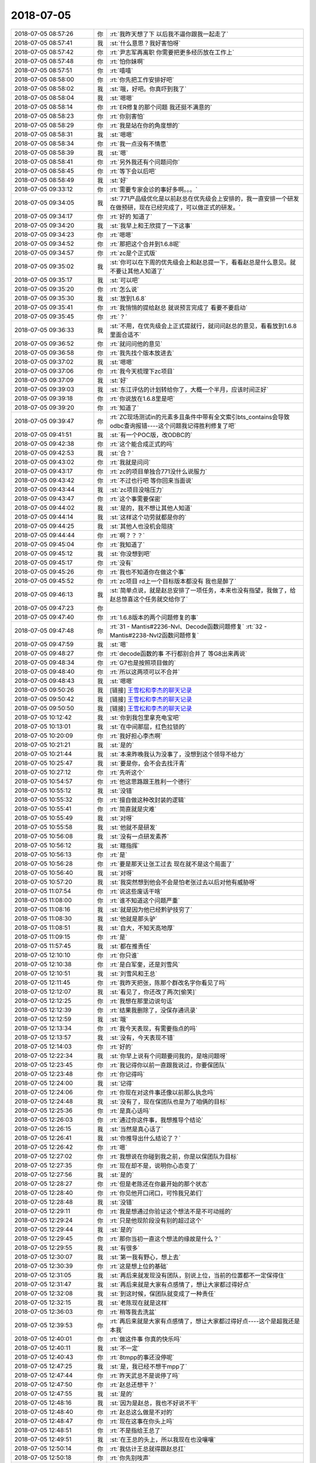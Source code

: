 2018-07-05
-------------

.. list-table::
   :widths: 25, 1, 60

   * - 2018-07-05 08:57:26
     - 你
     - :rt:`我昨天想了下 以后我不逼你跟我一起走了`
   * - 2018-07-05 08:57:41
     - 我
     - :st:`什么意思？我好害怕呀`
   * - 2018-07-05 08:57:42
     - 你
     - :rt:`尹志军再离职 你需要把更多经历放在工作上`
   * - 2018-07-05 08:57:48
     - 你
     - :rt:`怕你妹啊`
   * - 2018-07-05 08:57:51
     - 你
     - :rt:`嘻嘻`
   * - 2018-07-05 08:58:00
     - 你
     - :rt:`你先把工作安排好吧`
   * - 2018-07-05 08:58:02
     - 我
     - :st:`哦，好吧。你真吓到我了`
   * - 2018-07-05 08:58:04
     - 我
     - :st:`嗯嗯`
   * - 2018-07-05 08:58:14
     - 你
     - :rt:`ER修复的那个问题 我还挺不满意的`
   * - 2018-07-05 08:58:23
     - 你
     - :rt:`你别害怕`
   * - 2018-07-05 08:58:29
     - 你
     - :rt:`我是站在你的角度想的`
   * - 2018-07-05 08:58:31
     - 我
     - :st:`嗯嗯`
   * - 2018-07-05 08:58:34
     - 你
     - :rt:`我一点没有不情愿`
   * - 2018-07-05 08:58:39
     - 我
     - :st:`嗯`
   * - 2018-07-05 08:58:41
     - 你
     - :rt:`另外我还有个问题问你`
   * - 2018-07-05 08:58:45
     - 你
     - :rt:`等下会以后吧`
   * - 2018-07-05 08:58:49
     - 我
     - :st:`好`
   * - 2018-07-05 09:33:12
     - 你
     - :rt:`需要专家会诊的事好多啊。。。`
   * - 2018-07-05 09:34:05
     - 我
     - :st:`771产品级优化是以前赵总在优先级会上安排的，我一直安排一个研发在做预研，现在已经完成了，可以做正式的研发。`
   * - 2018-07-05 09:34:17
     - 你
     - :rt:`好的 知道了`
   * - 2018-07-05 09:34:20
     - 我
     - :st:`我早上和王欣提了一下这事`
   * - 2018-07-05 09:34:23
     - 你
     - :rt:`嗯嗯`
   * - 2018-07-05 09:34:52
     - 你
     - :rt:`那把这个合并到1.6.8呢`
   * - 2018-07-05 09:34:57
     - 你
     - :rt:`zc是个正式版`
   * - 2018-07-05 09:35:02
     - 我
     - :st:`你可以在下周的优先级会上和赵总提一下，看看赵总是什么意见。就不要让其他人知道了`
   * - 2018-07-05 09:35:17
     - 我
     - :st:`可以吧`
   * - 2018-07-05 09:35:20
     - 你
     - :rt:`怎么说`
   * - 2018-07-05 09:35:30
     - 我
     - :st:`放到1.6.8`
   * - 2018-07-05 09:35:41
     - 你
     - :rt:`我悄悄的提给赵总 就说预言完成了 看要不要启动`
   * - 2018-07-05 09:35:45
     - 你
     - :rt:`？`
   * - 2018-07-05 09:36:33
     - 我
     - :st:`不用，在优先级会上正式提就行，就问问赵总的意见，看看放到1.6.8里面合适不`
   * - 2018-07-05 09:36:52
     - 你
     - :rt:`就问问他的意见`
   * - 2018-07-05 09:36:58
     - 你
     - :rt:`我先找个版本放进去`
   * - 2018-07-05 09:37:02
     - 我
     - :st:`嗯嗯`
   * - 2018-07-05 09:37:06
     - 你
     - :rt:`我今天梳理下zc项目`
   * - 2018-07-05 09:37:09
     - 我
     - :st:`好`
   * - 2018-07-05 09:39:03
     - 我
     - :st:`东江评估的计划转给你了，大概一个半月，应该时间正好`
   * - 2018-07-05 09:39:18
     - 你
     - :rt:`你说放在1.6.8里是吧`
   * - 2018-07-05 09:39:20
     - 你
     - :rt:`知道了`
   * - 2018-07-05 09:39:47
     - 你
     - :rt:`ZC现场测试in的元素多且条件中带有全文索引bts_contains会导致odbc查询报错----这个问题我记得胜利修复了吧`
   * - 2018-07-05 09:41:51
     - 我
     - :st:`有一个POC版，改ODBC的`
   * - 2018-07-05 09:42:38
     - 你
     - :rt:`这个能合成正式的吗`
   * - 2018-07-05 09:42:53
     - 我
     - :st:`合？`
   * - 2018-07-05 09:43:02
     - 你
     - :rt:`我就是问问`
   * - 2018-07-05 09:43:17
     - 你
     - :rt:`zc的项目单独合771没什么说服力`
   * - 2018-07-05 09:43:42
     - 你
     - :rt:`不过也行吧 等你回来当面说`
   * - 2018-07-05 09:43:44
     - 我
     - :st:`zc项目没啥压力`
   * - 2018-07-05 09:43:47
     - 你
     - :rt:`这个事需要保密`
   * - 2018-07-05 09:44:02
     - 我
     - :st:`是的，我不想让其他人知道`
   * - 2018-07-05 09:44:14
     - 我
     - :st:`这样这个功劳就都是你的`
   * - 2018-07-05 09:44:25
     - 我
     - :st:`其他人也没机会阻挠`
   * - 2018-07-05 09:44:44
     - 你
     - :rt:`啊？？？`
   * - 2018-07-05 09:45:04
     - 你
     - :rt:`我知道了`
   * - 2018-07-05 09:45:12
     - 我
     - :st:`你没想到吧`
   * - 2018-07-05 09:45:17
     - 你
     - :rt:`没有`
   * - 2018-07-05 09:45:26
     - 你
     - :rt:`我也不知道你在做这个事`
   * - 2018-07-05 09:45:52
     - 你
     - :rt:`zc项目 rd上一个目标版本都没有 我也是醉了`
   * - 2018-07-05 09:46:13
     - 我
     - :st:`简单点说，就是赵总安排了一项任务，本来也没有指望，我做了，给赵总惊喜这个任务就交给你了`
   * - 2018-07-05 09:47:23
     - 你
     - .. image:: /images/290861.jpg
          :width: 100px
   * - 2018-07-05 09:47:40
     - 你
     - :rt:`1.6.8版本的两个问题修复的事`
   * - 2018-07-05 09:47:48
     - 你
     - :rt:`31	- Mantis#2236-Nvl、Decode函数问题修复`
       :rt:`32	- Mantis#2238-Nvl2函数问题修复`
   * - 2018-07-05 09:47:59
     - 我
     - :st:`嗯`
   * - 2018-07-05 09:48:27
     - 你
     - :rt:`decode函数的事 不行都别合并了 等G8出来再说`
   * - 2018-07-05 09:48:34
     - 你
     - :rt:`G7也是按照项目做的`
   * - 2018-07-05 09:48:40
     - 你
     - :rt:`所以这两项可以不合并`
   * - 2018-07-05 09:48:43
     - 我
     - :st:`嗯嗯`
   * - 2018-07-05 09:50:26
     - 我
     - [链接] `王雪松和李杰的聊天记录 <https://support.weixin.qq.com/cgi-bin/mmsupport-bin/readtemplate?t=page/favorite_record__w_unsupport>`_
   * - 2018-07-05 09:50:42
     - 我
     - [链接] `王雪松和李杰的聊天记录 <https://support.weixin.qq.com/cgi-bin/mmsupport-bin/readtemplate?t=page/favorite_record__w_unsupport>`_
   * - 2018-07-05 09:50:50
     - 我
     - [链接] `王雪松和李杰的聊天记录 <https://support.weixin.qq.com/cgi-bin/mmsupport-bin/readtemplate?t=page/favorite_record__w_unsupport>`_
   * - 2018-07-05 10:12:42
     - 我
     - :st:`你到我包里拿充电宝吧`
   * - 2018-07-05 10:13:01
     - 我
     - :st:`在中间那层，红色拉锁的`
   * - 2018-07-05 10:20:09
     - 你
     - :rt:`我好担心李杰啊`
   * - 2018-07-05 10:21:21
     - 我
     - :st:`是的`
   * - 2018-07-05 10:21:44
     - 我
     - :st:`本来昨晚我认为没事了，没想到这个领导不给力`
   * - 2018-07-05 10:25:47
     - 我
     - :st:`要是你，会不会去找汗青`
   * - 2018-07-05 10:27:12
     - 你
     - :rt:`先听这个`
   * - 2018-07-05 10:54:57
     - 你
     - :rt:`他这思路跟王胜利一个德行`
   * - 2018-07-05 10:55:12
     - 我
     - :st:`没错`
   * - 2018-07-05 10:55:32
     - 你
     - :rt:`擅自做这种改封装的逻辑`
   * - 2018-07-05 10:55:41
     - 你
     - :rt:`简直就是灾难`
   * - 2018-07-05 10:55:49
     - 我
     - :st:`对呀`
   * - 2018-07-05 10:55:58
     - 我
     - :st:`他就不是研发`
   * - 2018-07-05 10:56:08
     - 我
     - :st:`没有一点研发素养`
   * - 2018-07-05 10:56:12
     - 我
     - :st:`瞎指挥`
   * - 2018-07-05 10:56:13
     - 你
     - :rt:`是`
   * - 2018-07-05 10:56:28
     - 你
     - :rt:`要是那天让张工过去 现在就不是这个局面了`
   * - 2018-07-05 10:56:40
     - 我
     - :st:`对呀`
   * - 2018-07-05 10:57:20
     - 我
     - :st:`我突然想到他会不会是怕老张过去以后对他有威胁呀`
   * - 2018-07-05 11:07:54
     - 你
     - :rt:`说这些废话干啥`
   * - 2018-07-05 11:08:00
     - 你
     - :rt:`谁不知道这个问题严重`
   * - 2018-07-05 11:08:16
     - 我
     - :st:`就是因为他已经黔驴技穷了`
   * - 2018-07-05 11:08:30
     - 我
     - :st:`他就是那头驴`
   * - 2018-07-05 11:08:51
     - 我
     - :st:`自大，不知天高地厚`
   * - 2018-07-05 11:09:15
     - 你
     - :rt:`是`
   * - 2018-07-05 11:57:45
     - 我
     - :st:`都在推责任`
   * - 2018-07-05 12:10:10
     - 你
     - :rt:`你只谁`
   * - 2018-07-05 12:10:38
     - 你
     - :rt:`是白军奎，还是刘雪风`
   * - 2018-07-05 12:10:51
     - 我
     - :st:`刘雪风和王总`
   * - 2018-07-05 12:11:45
     - 你
     - :rt:`我昨天把张，陈那个群改名字你看见了吗`
   * - 2018-07-05 12:12:07
     - 我
     - :st:`看见了，你还改了两次[偷笑]`
   * - 2018-07-05 12:12:25
     - 你
     - :rt:`我想在那里边说句话`
   * - 2018-07-05 12:12:39
     - 你
     - :rt:`结果我删除了，没保存通讯录`
   * - 2018-07-05 12:12:59
     - 我
     - :st:`哦`
   * - 2018-07-05 12:13:34
     - 你
     - :rt:`我今天表现，有需要指点的吗`
   * - 2018-07-05 12:13:57
     - 我
     - :st:`没有，今天表现不错`
   * - 2018-07-05 12:14:03
     - 你
     - :rt:`好的`
   * - 2018-07-05 12:22:34
     - 我
     - :st:`你早上说有个问题要问我的，是啥问题呀`
   * - 2018-07-05 12:23:45
     - 你
     - :rt:`我记得你以前一直跟我说过，你要保团队`
   * - 2018-07-05 12:23:48
     - 你
     - :rt:`你记得吗`
   * - 2018-07-05 12:24:00
     - 我
     - :st:`记得`
   * - 2018-07-05 12:24:06
     - 你
     - :rt:`你现在对这件事还像以前那么执念吗`
   * - 2018-07-05 12:24:48
     - 我
     - :st:`没有了，现在保团队也是为了咱俩的目标`
   * - 2018-07-05 12:25:36
     - 你
     - :rt:`是真心话吗`
   * - 2018-07-05 12:26:03
     - 你
     - :rt:`通过你这件事，我想推导个结论`
   * - 2018-07-05 12:26:15
     - 我
     - :st:`当然是真心话了`
   * - 2018-07-05 12:26:41
     - 我
     - :st:`你推导出什么结论了？`
   * - 2018-07-05 12:26:42
     - 你
     - :rt:`嗯`
   * - 2018-07-05 12:27:02
     - 你
     - :rt:`我想说在你碰到我之前，你是以保团队为目标`
   * - 2018-07-05 12:27:35
     - 你
     - :rt:`现在却不是，说明你心态变了`
   * - 2018-07-05 12:27:56
     - 我
     - :st:`是的`
   * - 2018-07-05 12:28:27
     - 你
     - :rt:`但是老陈还在你最开始的那个状态`
   * - 2018-07-05 12:28:40
     - 你
     - :rt:`你见他开口闭口，可怜我兄弟们`
   * - 2018-07-05 12:28:48
     - 我
     - :st:`没错`
   * - 2018-07-05 12:29:11
     - 你
     - :rt:`我是想通过你验证这个想法不是不可动摇的`
   * - 2018-07-05 12:29:24
     - 你
     - :rt:`只是他现阶段没有别的超过这个`
   * - 2018-07-05 12:29:44
     - 我
     - :st:`是的`
   * - 2018-07-05 12:29:45
     - 你
     - :rt:`那你当初一直这个想法的缘故是什么？`
   * - 2018-07-05 12:29:55
     - 我
     - :st:`有很多`
   * - 2018-07-05 12:30:07
     - 我
     - :st:`第一我有野心，想上去`
   * - 2018-07-05 12:30:39
     - 你
     - :rt:`这是想上位的基础`
   * - 2018-07-05 12:31:05
     - 我
     - :st:`再后来就发现没有团队，别说上位，当前的位置都不一定保得住`
   * - 2018-07-05 12:31:47
     - 我
     - :st:`再后来就是大家有点感情了，想让大家都过得好点`
   * - 2018-07-05 12:32:08
     - 我
     - :st:`到这时候，保团队就变成了一种责任`
   * - 2018-07-05 12:32:15
     - 我
     - :st:`老陈现在就是这样`
   * - 2018-07-05 12:36:03
     - 你
     - :rt:`稍等我去洗盆`
   * - 2018-07-05 12:39:53
     - 你
     - :rt:`再后来就是大家有点感情了，想让大家都过得好点----这个是超我还是本我`
   * - 2018-07-05 12:40:01
     - 你
     - :rt:`做这件事 你真的快乐吗`
   * - 2018-07-05 12:40:11
     - 我
     - :st:`不一定`
   * - 2018-07-05 12:40:43
     - 你
     - :rt:`8tmpp的事还没停呢`
   * - 2018-07-05 12:47:25
     - 我
     - :st:`是，我已经不想干mpp了`
   * - 2018-07-05 12:47:44
     - 你
     - :rt:`昨天武总不是说停了吗`
   * - 2018-07-05 12:47:50
     - 你
     - :rt:`赵总还想干？`
   * - 2018-07-05 12:47:55
     - 我
     - :st:`是的`
   * - 2018-07-05 12:48:16
     - 我
     - :st:`因为是赵总，我也不好说不干`
   * - 2018-07-05 12:48:40
     - 你
     - :rt:`赵总这么做是不对的`
   * - 2018-07-05 12:48:47
     - 你
     - :rt:`现在这事在你头上吗`
   * - 2018-07-05 12:48:51
     - 你
     - :rt:`不是指给王总了`
   * - 2018-07-05 12:49:51
     - 我
     - :st:`在王总的头上，所以我现在也没嚷嚷`
   * - 2018-07-05 12:50:14
     - 你
     - :rt:`我估计王总就得跟赵总扛`
   * - 2018-07-05 12:50:18
     - 你
     - :rt:`你先别吱声`
   * - 2018-07-05 12:50:24
     - 我
     - :st:`嗯嗯`
   * - 2018-07-05 12:50:42
     - 你
     - :rt:`王总前天就回复了个『好的』昨天武总那一顿说`
   * - 2018-07-05 12:51:08
     - 我
     - :st:`是呢`
   * - 2018-07-05 12:51:27
     - 你
     - :rt:`这事没下文吧`
   * - 2018-07-05 12:51:33
     - 你
     - :rt:`再说你上头还有陈总呢`
   * - 2018-07-05 12:51:48
     - 你
     - :rt:`没提给你 就先躲清净`
   * - 2018-07-05 12:52:00
     - 你
     - :rt:`另外我跟你说 我觉得蔡刚这个人非常不地道`
   * - 2018-07-05 12:52:06
     - 我
     - :st:`是`
   * - 2018-07-05 12:52:07
     - 你
     - :rt:`他的事以后一定一定多加小心`
   * - 2018-07-05 12:52:45
     - 你
     - :rt:`Defect #984 向上递归查询报26079错误`
   * - 2018-07-05 12:52:51
     - 你
     - :rt:`这个问题让修复 有人干吗`
   * - 2018-07-05 12:53:12
     - 我
     - :st:`这个我安排吧，应该还可以`
   * - 2018-07-05 12:53:15
     - 你
     - :rt:`这个是不是刘辉的项目啊 我查了下这个版本号 是28s二期的版`
   * - 2018-07-05 12:53:30
     - 你
     - :rt:`换的8.4的logo 你记得这个事吧`
   * - 2018-07-05 12:53:50
     - 我
     - :st:`记得`
   * - 2018-07-05 13:43:46
     - 你
     - :rt:`这个问题说的是啥`
   * - 2018-07-05 13:43:51
     - 你
     - :rt:`ER阻塞吗`
   * - 2018-07-05 13:44:16
     - 我
     - :st:`是，我的问题是影不影响G8送测`
   * - 2018-07-05 15:47:43
     - 我
     - [链接] `王雪松和李杰的聊天记录 <https://support.weixin.qq.com/cgi-bin/mmsupport-bin/readtemplate?t=page/favorite_record__w_unsupport>`_
   * - 2018-07-05 15:50:59
     - 你
     - :rt:`从张光意识到问题的那一刻，我就轻松了。---这是啥意思？`
   * - 2018-07-05 15:51:14
     - 我
     - :st:`稍等，我转给你`
   * - 2018-07-05 15:51:19
     - 你
     - :rt:`其实找不找汗青 都不是我们能帮她决定的`
   * - 2018-07-05 15:51:29
     - 你
     - :rt:`你感觉出来她在拉客观了吗`
   * - 2018-07-05 15:51:52
     - 我
     - :st:`是的`
   * - 2018-07-05 15:52:01
     - 你
     - :rt:`她更关注的事的结论 而不是分析的过程 你想教她的是如何分析 最终得出利益最大化的结论`
   * - 2018-07-05 15:52:07
     - 你
     - :rt:`我理解的对吗`
   * - 2018-07-05 15:52:14
     - 我
     - :st:`非常对`
   * - 2018-07-05 15:52:15
     - 你
     - :rt:`我觉得李杰特别特别可怜`
   * - 2018-07-05 15:52:19
     - 我
     - :st:`嗯嗯`
   * - 2018-07-05 15:53:09
     - 我
     - [链接] `王雪松和李杰的聊天记录 <https://support.weixin.qq.com/cgi-bin/mmsupport-bin/readtemplate?t=page/favorite_record__w_unsupport>`_
   * - 2018-07-05 15:53:18
     - 我
     - :st:`这是稍早的聊天`
   * - 2018-07-05 15:59:10
     - 你
     - :rt:`王老师`
   * - 2018-07-05 15:59:21
     - 我
     - :st:`咋了，你怎么也这么喊我`
   * - 2018-07-05 15:59:29
     - 你
     - :rt:`我觉得李杰焦虑是因为什么`
   * - 2018-07-05 15:59:42
     - 我
     - :st:`赶紧说说`
   * - 2018-07-05 15:59:53
     - 你
     - :rt:`我觉得有一部分是因为我`
   * - 2018-07-05 15:59:59
     - 我
     - :st:`怎么讲`
   * - 2018-07-05 16:00:01
     - 你
     - :rt:`你以后尽量不要跟他说我的事`
   * - 2018-07-05 16:00:17
     - 你
     - :rt:`你越说我现在机会好 成长快 他越焦虑`
   * - 2018-07-05 16:00:19
     - 你
     - :rt:`你觉得呢`
   * - 2018-07-05 16:00:34
     - 你
     - :rt:`这跟嫉妒没关系 只是推己及人`
   * - 2018-07-05 16:00:53
     - 你
     - :rt:`你记得我上次跟你说过 李杰原来同事成VP的事吧`
   * - 2018-07-05 16:01:02
     - 你
     - :rt:`他当时就觉得刘洋特别厉害`
   * - 2018-07-05 16:01:14
     - 你
     - :rt:`说什么跟他一起都已经跟CEO汇报`
   * - 2018-07-05 16:01:15
     - 我
     - :st:`嗯嗯`
   * - 2018-07-05 16:01:47
     - 你
     - :rt:`李杰他不是很清楚自己的处境 就是不自知 所以总是往外看`
   * - 2018-07-05 16:01:55
     - 你
     - :rt:`说白了就是没有主见`
   * - 2018-07-05 16:02:19
     - 你
     - :rt:`谁都会纠结 面对选择都会犯难`
   * - 2018-07-05 16:02:28
     - 你
     - :rt:`我跟你说过我面对选择的时候的心理活动`
   * - 2018-07-05 16:02:37
     - 你
     - :rt:`但是李杰跟我很明显一点都不一样`
   * - 2018-07-05 16:02:44
     - 你
     - :rt:`她跟本不知道自己想要什么`
   * - 2018-07-05 16:02:57
     - 你
     - :rt:`你觉得呢`
   * - 2018-07-05 16:03:05
     - 我
     - :st:`你说的对`
   * - 2018-07-05 16:03:47
     - 你
     - :rt:`他现在的心理活动 一是焦虑 觉得自己被同龄人拉下了 二是没主见 不知道自己想要什么该怎么做`
   * - 2018-07-05 16:04:07
     - 你
     - :rt:`她要是那种不求上进 得过且过的 肯定就没这事了`
   * - 2018-07-05 16:04:33
     - 我
     - :st:`嗯嗯，你说的很对`
   * - 2018-07-05 16:04:48
     - 我
     - :st:`但是你提出来的解决方法不一定合适`
   * - 2018-07-05 16:04:58
     - 你
     - :rt:`我提什么方法了`
   * - 2018-07-05 16:05:05
     - 你
     - :rt:`不跟她说我的事吗`
   * - 2018-07-05 16:05:09
     - 我
     - :st:`就是别和李杰说你的事情`
   * - 2018-07-05 16:05:27
     - 你
     - :rt:`我想的是 至少现在别提`
   * - 2018-07-05 16:05:37
     - 你
     - :rt:`她现在跟焦虑`
   * - 2018-07-05 16:06:12
     - 我
     - :st:`嗯嗯`
   * - 2018-07-05 16:06:34
     - 我
     - :st:`亲，请你一定相信我，我保证我可以让李杰走出来`
   * - 2018-07-05 16:11:16
     - 你
     - :rt:`我相信你`
   * - 2018-07-05 16:18:26
     - 我
     - [链接] `王雪松和李杰的聊天记录 <https://support.weixin.qq.com/cgi-bin/mmsupport-bin/readtemplate?t=page/favorite_record__w_unsupport>`_
   * - 2018-07-05 16:32:51
     - 我
     - [链接] `王雪松和李杰的聊天记录 <https://support.weixin.qq.com/cgi-bin/mmsupport-bin/readtemplate?t=page/favorite_record__w_unsupport>`_
   * - 2018-07-05 16:33:14
     - 我
     - :st:`累死我了，但是太值了`
   * - 2018-07-05 16:37:45
     - 你
     - :rt:`是够累的`
   * - 2018-07-05 16:38:01
     - 你
     - :rt:`你不用给我粘了 你们聊吧`
   * - 2018-07-05 16:38:08
     - 我
     - :st:`嗯嗯`
   * - 2018-07-05 16:38:10
     - 你
     - :rt:`休息一会`
   * - 2018-07-05 16:38:14
     - 你
     - :rt:`累死了估计`
   * - 2018-07-05 16:38:31
     - 我
     - :st:`不行，趁热打铁，赶紧给他洗脑`
   * - 2018-07-05 16:38:40
     - 你
     - :rt:`哈哈`
   * - 2018-07-05 17:05:48
     - 我
     - [链接] `王雪松和李杰的聊天记录 <https://support.weixin.qq.com/cgi-bin/mmsupport-bin/readtemplate?t=page/favorite_record__w_unsupport>`_
   * - 2018-07-05 17:06:16
     - 我
     - :st:`你看我是不是已经忽悠住她了✌️`
   * - 2018-07-05 18:28:22
     - 我
     - :st:`亲，李杰顿悟了✌️`
   * - 2018-07-05 18:28:33
     - 我
     - :st:`我好高兴呀`
   * - 2018-07-05 18:28:59
     - 我
     - :st:`太高兴了`
   * - 2018-07-05 18:31:00
     - 你
     - :rt:`东东来接我了，一会我就下班`
   * - 2018-07-05 18:31:08
     - 你
     - :rt:`嗯嗯`
   * - 2018-07-05 18:31:09
     - 我
     - :st:`啊`
   * - 2018-07-05 18:31:24
     - 我
     - :st:`我还想待会和你分享一下呢`
   * - 2018-07-05 18:31:35
     - 我
     - :st:`好吧，你先回家吧`
   * - 2018-07-05 18:31:36
     - 你
     - :rt:`明天吧`
   * - 2018-07-05 18:31:43
     - 我
     - :st:`嗯嗯，明天`
   * - 2018-07-05 18:31:51
     - 你
     - :rt:`你还跟李杰聊呢啊`
   * - 2018-07-05 18:31:55
     - 你
     - :rt:`真执着`
   * - 2018-07-05 18:31:56
     - 我
     - :st:`是`
   * - 2018-07-05 18:32:05
     - 我
     - :st:`今天收获很大`
   * - 2018-07-05 18:32:06
     - 你
     - :rt:`反正他也没事干`
   * - 2018-07-05 18:32:09
     - 你
     - :rt:`嗯嗯`
   * - 2018-07-05 18:32:15
     - 你
     - :rt:`太好了`
   * - 2018-07-05 18:32:31
     - 我
     - :st:`明天我一定要和你好好讲讲`
   * - 2018-07-05 18:32:40
     - 你
     - :rt:`好`
   * - 2018-07-05 18:33:17
     - 我
     - .. image:: /images/291049.jpg
          :width: 100px
   * - 2018-07-05 18:36:34
     - 你
     - :rt:`好想知道她顿悟的啥`
   * - 2018-07-05 18:36:56
     - 你
     - :rt:`你真是太善于授业解惑了`
   * - 2018-07-05 18:37:01
     - 我
     - :st:`明天吧`
   * - 2018-07-05 18:37:18
     - 我
     - :st:`明天咱俩面谈，我好好给你讲讲`
   * - 2018-07-05 18:37:27
     - 我
     - :st:`简直太高兴了`